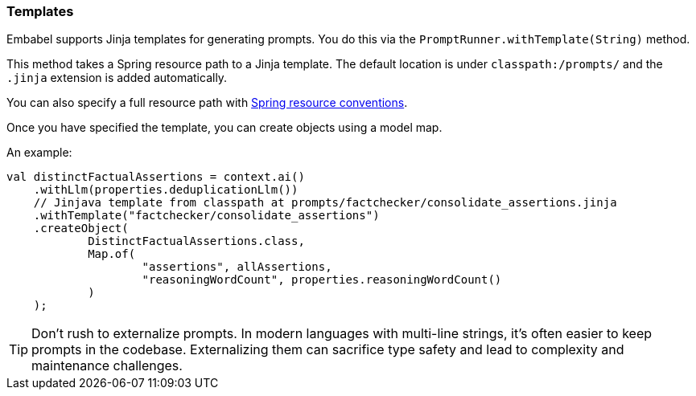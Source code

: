[[reference.templates]]

=== Templates

Embabel supports Jinja templates for generating prompts.
You do this via the `PromptRunner.withTemplate(String)` method.

This method takes a Spring resource path to a Jinja template.
The default location is under `classpath:/prompts/` and the `.jinja` extension is added automatically.

You can also specify a full resource path with https://docs.spring.io/spring-framework/reference/core/resources.html[Spring resource conventions].

Once you have specified the template, you can create objects using a model map.

An example:

[source,java]
----
val distinctFactualAssertions = context.ai()
    .withLlm(properties.deduplicationLlm())
    // Jinjava template from classpath at prompts/factchecker/consolidate_assertions.jinja
    .withTemplate("factchecker/consolidate_assertions")
    .createObject(
            DistinctFactualAssertions.class,
            Map.of(
                    "assertions", allAssertions,
                    "reasoningWordCount", properties.reasoningWordCount()
            )
    );
----

TIP: Don't rush to externalize prompts.
In modern languages with multi-line strings, it's often easier to keep prompts in the codebase.
Externalizing them can sacrifice type safety and lead to complexity and maintenance challenges.